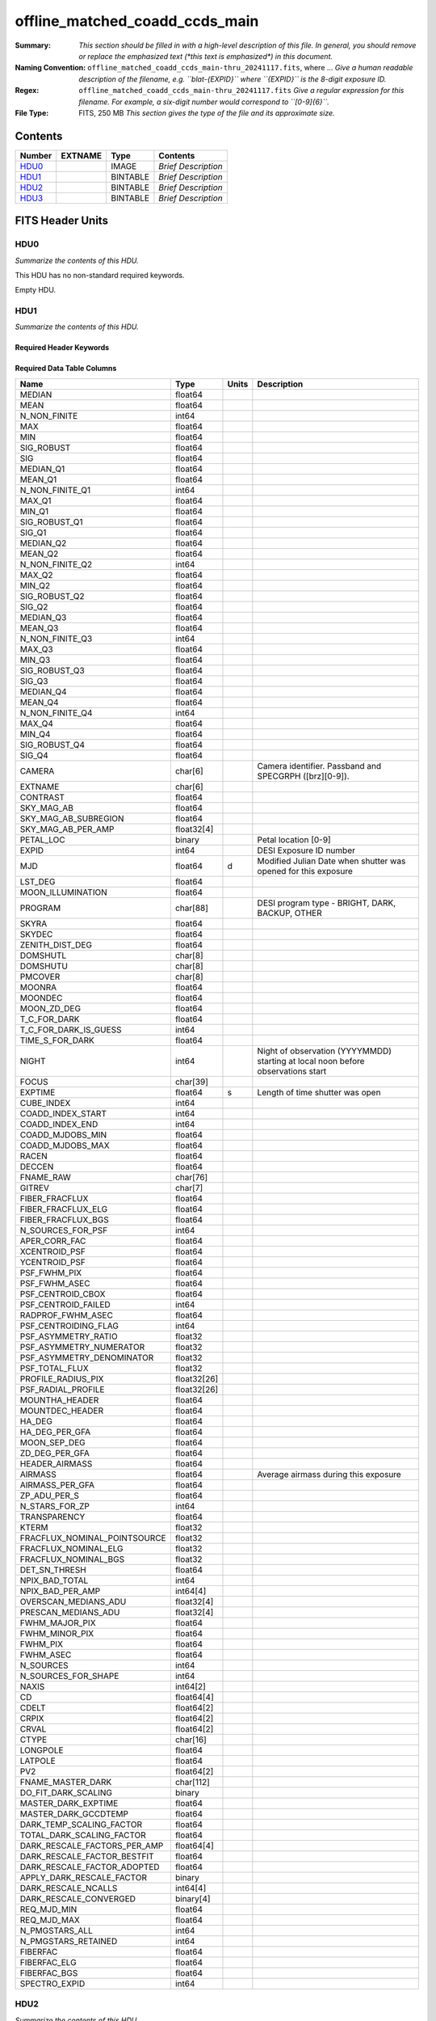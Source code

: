 ===============================
offline_matched_coadd_ccds_main
===============================

:Summary: *This section should be filled in with a high-level description of
    this file. In general, you should remove or replace the emphasized text
    (\*this text is emphasized\*) in this document.*
:Naming Convention: ``offline_matched_coadd_ccds_main-thru_20241117.fits``, where ... *Give a human readable
    description of the filename, e.g. ``blat-{EXPID}`` where ``{EXPID}``
    is the 8-digit exposure ID.*
:Regex: ``offline_matched_coadd_ccds_main-thru_20241117.fits`` *Give a regular expression for this filename.
    For example, a six-digit number would correspond to ``[0-9]{6}``.*
:File Type: FITS, 250 MB  *This section gives the type of the file
    and its approximate size.*

Contents
========

====== ======= ======== ===================
Number EXTNAME Type     Contents
====== ======= ======== ===================
HDU0_          IMAGE    *Brief Description*
HDU1_          BINTABLE *Brief Description*
HDU2_          BINTABLE *Brief Description*
HDU3_          BINTABLE *Brief Description*
====== ======= ======== ===================


FITS Header Units
=================

HDU0
----

*Summarize the contents of this HDU.*

This HDU has no non-standard required keywords.

Empty HDU.

HDU1
----

*Summarize the contents of this HDU.*

Required Header Keywords
~~~~~~~~~~~~~~~~~~~~~~~~

.. collapse:: Required Header Keywords Table

    .. rst-class:: keywords

    ====== ============= ==== =====================
    KEY    Example Value Type Comment
    ====== ============= ==== =====================
    NAXIS1 1749          int  length of dimension 1
    NAXIS2 140700        int  length of dimension 2
    ====== ============= ==== =====================

Required Data Table Columns
~~~~~~~~~~~~~~~~~~~~~~~~~~~

.. rst-class:: columns

============================ =========== ===== ================================================================================
Name                         Type        Units Description
============================ =========== ===== ================================================================================
MEDIAN                       float64
MEAN                         float64
N_NON_FINITE                 int64
MAX                          float64
MIN                          float64
SIG_ROBUST                   float64
SIG                          float64
MEDIAN_Q1                    float64
MEAN_Q1                      float64
N_NON_FINITE_Q1              int64
MAX_Q1                       float64
MIN_Q1                       float64
SIG_ROBUST_Q1                float64
SIG_Q1                       float64
MEDIAN_Q2                    float64
MEAN_Q2                      float64
N_NON_FINITE_Q2              int64
MAX_Q2                       float64
MIN_Q2                       float64
SIG_ROBUST_Q2                float64
SIG_Q2                       float64
MEDIAN_Q3                    float64
MEAN_Q3                      float64
N_NON_FINITE_Q3              int64
MAX_Q3                       float64
MIN_Q3                       float64
SIG_ROBUST_Q3                float64
SIG_Q3                       float64
MEDIAN_Q4                    float64
MEAN_Q4                      float64
N_NON_FINITE_Q4              int64
MAX_Q4                       float64
MIN_Q4                       float64
SIG_ROBUST_Q4                float64
SIG_Q4                       float64
CAMERA                       char[6]           Camera identifier. Passband and SPECGRPH ([brz][0-9]).
EXTNAME                      char[6]
CONTRAST                     float64
SKY_MAG_AB                   float64
SKY_MAG_AB_SUBREGION         float64
SKY_MAG_AB_PER_AMP           float32[4]
PETAL_LOC                    binary            Petal location [0-9]
EXPID                        int64             DESI Exposure ID number
MJD                          float64     d     Modified Julian Date when shutter was opened for this exposure
LST_DEG                      float64
MOON_ILLUMINATION            float64
PROGRAM                      char[88]          DESI program type - BRIGHT, DARK, BACKUP, OTHER
SKYRA                        float64
SKYDEC                       float64
ZENITH_DIST_DEG              float64
DOMSHUTL                     char[8]
DOMSHUTU                     char[8]
PMCOVER                      char[8]
MOONRA                       float64
MOONDEC                      float64
MOON_ZD_DEG                  float64
T_C_FOR_DARK                 float64
T_C_FOR_DARK_IS_GUESS        int64
TIME_S_FOR_DARK              float64
NIGHT                        int64             Night of observation (YYYYMMDD) starting at local noon before observations start
FOCUS                        char[39]
EXPTIME                      float64     s     Length of time shutter was open
CUBE_INDEX                   int64
COADD_INDEX_START            int64
COADD_INDEX_END              int64
COADD_MJDOBS_MIN             float64
COADD_MJDOBS_MAX             float64
RACEN                        float64
DECCEN                       float64
FNAME_RAW                    char[76]
GITREV                       char[7]
FIBER_FRACFLUX               float64
FIBER_FRACFLUX_ELG           float64
FIBER_FRACFLUX_BGS           float64
N_SOURCES_FOR_PSF            int64
APER_CORR_FAC                float64
XCENTROID_PSF                float64
YCENTROID_PSF                float64
PSF_FWHM_PIX                 float64
PSF_FWHM_ASEC                float64
PSF_CENTROID_CBOX            float64
PSF_CENTROID_FAILED          int64
RADPROF_FWHM_ASEC            float64
PSF_CENTROIDING_FLAG         int64
PSF_ASYMMETRY_RATIO          float32
PSF_ASYMMETRY_NUMERATOR      float32
PSF_ASYMMETRY_DENOMINATOR    float32
PSF_TOTAL_FLUX               float32
PROFILE_RADIUS_PIX           float32[26]
PSF_RADIAL_PROFILE           float32[26]
MOUNTHA_HEADER               float64
MOUNTDEC_HEADER              float64
HA_DEG                       float64
HA_DEG_PER_GFA               float64
MOON_SEP_DEG                 float64
ZD_DEG_PER_GFA               float64
HEADER_AIRMASS               float64
AIRMASS                      float64           Average airmass during this exposure
AIRMASS_PER_GFA              float64
ZP_ADU_PER_S                 float64
N_STARS_FOR_ZP               int64
TRANSPARENCY                 float64
KTERM                        float32
FRACFLUX_NOMINAL_POINTSOURCE float32
FRACFLUX_NOMINAL_ELG         float32
FRACFLUX_NOMINAL_BGS         float32
DET_SN_THRESH                float64
NPIX_BAD_TOTAL               int64
NPIX_BAD_PER_AMP             int64[4]
OVERSCAN_MEDIANS_ADU         float32[4]
PRESCAN_MEDIANS_ADU          float32[4]
FWHM_MAJOR_PIX               float64
FWHM_MINOR_PIX               float64
FWHM_PIX                     float64
FWHM_ASEC                    float64
N_SOURCES                    int64
N_SOURCES_FOR_SHAPE          int64
NAXIS                        int64[2]
CD                           float64[4]
CDELT                        float64[2]
CRPIX                        float64[2]
CRVAL                        float64[2]
CTYPE                        char[16]
LONGPOLE                     float64
LATPOLE                      float64
PV2                          float64[2]
FNAME_MASTER_DARK            char[112]
DO_FIT_DARK_SCALING          binary
MASTER_DARK_EXPTIME          float64
MASTER_DARK_GCCDTEMP         float64
DARK_TEMP_SCALING_FACTOR     float64
TOTAL_DARK_SCALING_FACTOR    float64
DARK_RESCALE_FACTORS_PER_AMP float64[4]
DARK_RESCALE_FACTOR_BESTFIT  float64
DARK_RESCALE_FACTOR_ADOPTED  float64
APPLY_DARK_RESCALE_FACTOR    binary
DARK_RESCALE_NCALLS          int64[4]
DARK_RESCALE_CONVERGED       binary[4]
REQ_MJD_MIN                  float64
REQ_MJD_MAX                  float64
N_PMGSTARS_ALL               int64
N_PMGSTARS_RETAINED          int64
FIBERFAC                     float64
FIBERFAC_ELG                 float64
FIBERFAC_BGS                 float64
SPECTRO_EXPID                int64
============================ =========== ===== ================================================================================

HDU2
----

*Summarize the contents of this HDU.*

Required Header Keywords
~~~~~~~~~~~~~~~~~~~~~~~~

.. collapse:: Required Header Keywords Table

    .. rst-class:: keywords

    ====== ============= ==== =====================
    KEY    Example Value Type Comment
    ====== ============= ==== =====================
    NAXIS1 364           int  length of dimension 1
    NAXIS2 23290         int  length of dimension 2
    ====== ============= ==== =====================

Required Data Table Columns
~~~~~~~~~~~~~~~~~~~~~~~~~~~

.. rst-class:: columns

============================ ======== ===== ================================================================================
Name                         Type     Units Description
============================ ======== ===== ================================================================================
EXPID                        int64          DESI Exposure ID number
CUBE_INDEX                   int64
NIGHT                        int64          Night of observation (YYYYMMDD) starting at local noon before observations start
EXPTIME                      float64  s     Length of time shutter was open
FNAME_RAW                    char[76]
SKYRA                        float64
SKYDEC                       float64
PROGRAM                      char[88]       DESI program type - BRIGHT, DARK, BACKUP, OTHER
MOON_ILLUMINATION            float64
MOON_ZD_DEG                  float64
MOON_SEP_DEG                 float64
KTERM                        float32
FRACFLUX_NOMINAL_POINTSOURCE float32
FRACFLUX_NOMINAL_ELG         float32
FRACFLUX_NOMINAL_BGS         float32
MJD                          float64  d     Modified Julian Date when shutter was opened for this exposure
FWHM_ASEC                    float64
TRANSPARENCY                 float64
SKY_MAG_AB                   float64
FIBER_FRACFLUX               float64
FIBER_FRACFLUX_ELG           float64
FIBER_FRACFLUX_BGS           float64
AIRMASS                      float64        Average airmass during this exposure
RADPROF_FWHM_ASEC            float64
FIBERFAC                     float64
FIBERFAC_ELG                 float64
FIBERFAC_BGS                 float64
MINCONTRAST                  float64
MAXCONTRAST                  float64
============================ ======== ===== ================================================================================

HDU3
----

*Summarize the contents of this HDU.*

Required Header Keywords
~~~~~~~~~~~~~~~~~~~~~~~~

.. collapse:: Required Header Keywords Table

    .. rst-class:: keywords

    ====== ============= ==== =====================
    KEY    Example Value Type Comment
    ====== ============= ==== =====================
    NAXIS1 364           int  length of dimension 1
    NAXIS2 23142         int  length of dimension 2
    ====== ============= ==== =====================

Required Data Table Columns
~~~~~~~~~~~~~~~~~~~~~~~~~~~

.. rst-class:: columns

============================ ======== ===== ================================================================================
Name                         Type     Units Description
============================ ======== ===== ================================================================================
EXPID                        int64          DESI Exposure ID number
CUBE_INDEX                   int64
NIGHT                        int64          Night of observation (YYYYMMDD) starting at local noon before observations start
EXPTIME                      float64  s     Length of time shutter was open
FNAME_RAW                    char[76]
SKYRA                        float64
SKYDEC                       float64
PROGRAM                      char[88]       DESI program type - BRIGHT, DARK, BACKUP, OTHER
MOON_ILLUMINATION            float64
MOON_ZD_DEG                  float64
MOON_SEP_DEG                 float64
KTERM                        float32
FRACFLUX_NOMINAL_POINTSOURCE float32
FRACFLUX_NOMINAL_ELG         float32
FRACFLUX_NOMINAL_BGS         float32
MJD                          float64  d     Modified Julian Date when shutter was opened for this exposure
FWHM_ASEC                    float64
TRANSPARENCY                 float64
SKY_MAG_AB                   float64
FIBER_FRACFLUX               float64
FIBER_FRACFLUX_ELG           float64
FIBER_FRACFLUX_BGS           float64
AIRMASS                      float64        Average airmass during this exposure
RADPROF_FWHM_ASEC            float64
FIBERFAC                     float64
FIBERFAC_ELG                 float64
FIBERFAC_BGS                 float64
MINCONTRAST                  float64
MAXCONTRAST                  float64
============================ ======== ===== ================================================================================


Notes and Examples
==================

*Add notes and examples here.  You can also create links to example files.*
